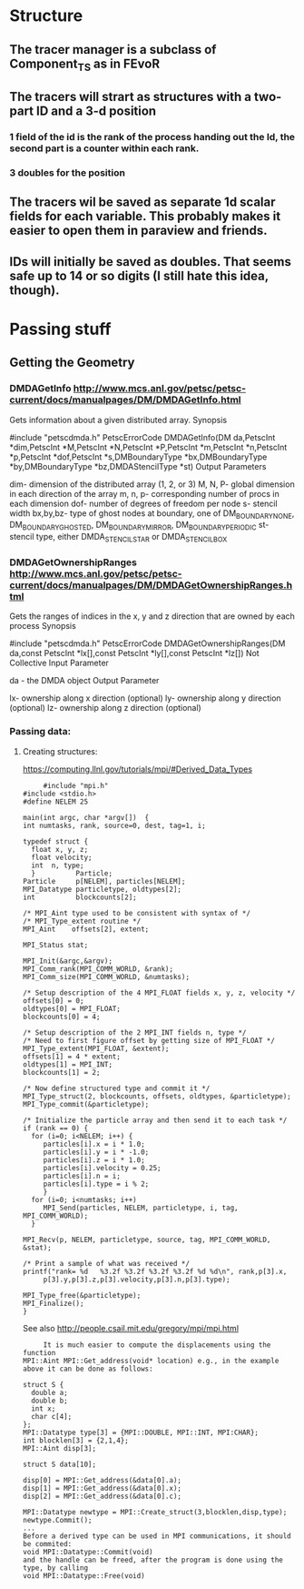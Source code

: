 * Structure
** The tracer manager is a subclass of Component_TS as in FEvoR
** The tracers will strart as structures with a two-part ID and a 3-d position
*** 1 field of the id is the rank of the process handing out the Id, the second part is a counter within each rank.
*** 3 doubles for the position
** The tracers wil be saved as separate 1d scalar fields for each variable. This probably makes it easier to open them in paraview and friends.
** IDs will initially be saved as doubles. That seems safe up to 14 or so digits (I still hate this idea, though).

* Passing stuff

** Getting the Geometry 
*** DMDAGetInfo http://www.mcs.anl.gov/petsc/petsc-current/docs/manualpages/DM/DMDAGetInfo.html
    
    Gets information about a given distributed array.
    Synopsis
    
    #include "petscdmda.h"   
    PetscErrorCode  DMDAGetInfo(DM da,PetscInt *dim,PetscInt *M,PetscInt *N,PetscInt *P,PetscInt *m,PetscInt *n,PetscInt *p,PetscInt *dof,PetscInt *s,DMBoundaryType *bx,DMBoundaryType *by,DMBoundaryType *bz,DMDAStencilType *st)
    Output Parameters

    dim- dimension of the distributed array (1, 2, or 3)
    M, N, P- global dimension in each direction of the array
    m, n, p- corresponding number of procs in each dimension
    dof- number of degrees of freedom per node
    s- stencil width
    bx,by,bz- type of ghost nodes at boundary, one of DM_BOUNDARY_NONE, DM_BOUNDARY_GHOSTED, DM_BOUNDARY_MIRROR, DM_BOUNDARY_PERIODIC
    st- stencil type, either DMDA_STENCIL_STAR or DMDA_STENCIL_BOX

      
*** DMDAGetOwnershipRanges http://www.mcs.anl.gov/petsc/petsc-current/docs/manualpages/DM/DMDAGetOwnershipRanges.html
    Gets the ranges of indices in the x, y and z direction that are owned by each process
    Synopsis
    
    #include "petscdmda.h"   
    PetscErrorCode  DMDAGetOwnershipRanges(DM da,const PetscInt *lx[],const PetscInt *ly[],const PetscInt *lz[])
    Not Collective
    Input Parameter
    
    da - the DMDA object
    Output Parameter
    
    lx- ownership along x direction (optional)
    ly- ownership along y direction (optional)
    lz- ownership along z direction (optional)


*** Passing data:
**** Creating structures:
     https://computing.llnl.gov/tutorials/mpi/#Derived_Data_Types
     #+BEGIN_SRC C++
     #include "mpi.h"
#include <stdio.h>
#define NELEM 25

main(int argc, char *argv[])  {
int numtasks, rank, source=0, dest, tag=1, i;

typedef struct {
  float x, y, z;
  float velocity;
  int  n, type;
  }          Particle;
Particle     p[NELEM], particles[NELEM];
MPI_Datatype particletype, oldtypes[2]; 
int          blockcounts[2];

/* MPI_Aint type used to be consistent with syntax of */
/* MPI_Type_extent routine */
MPI_Aint    offsets[2], extent;

MPI_Status stat;

MPI_Init(&argc,&argv);
MPI_Comm_rank(MPI_COMM_WORLD, &rank);
MPI_Comm_size(MPI_COMM_WORLD, &numtasks);
 
/* Setup description of the 4 MPI_FLOAT fields x, y, z, velocity */
offsets[0] = 0;
oldtypes[0] = MPI_FLOAT;
blockcounts[0] = 4;

/* Setup description of the 2 MPI_INT fields n, type */
/* Need to first figure offset by getting size of MPI_FLOAT */
MPI_Type_extent(MPI_FLOAT, &extent);
offsets[1] = 4 * extent;
oldtypes[1] = MPI_INT;
blockcounts[1] = 2;

/* Now define structured type and commit it */
MPI_Type_struct(2, blockcounts, offsets, oldtypes, &particletype);
MPI_Type_commit(&particletype);

/* Initialize the particle array and then send it to each task */
if (rank == 0) {
  for (i=0; i<NELEM; i++) {
     particles[i].x = i * 1.0;
     particles[i].y = i * -1.0;
     particles[i].z = i * 1.0; 
     particles[i].velocity = 0.25;
     particles[i].n = i;
     particles[i].type = i % 2; 
     }
  for (i=0; i<numtasks; i++) 
     MPI_Send(particles, NELEM, particletype, i, tag, MPI_COMM_WORLD);
  }
 
MPI_Recv(p, NELEM, particletype, source, tag, MPI_COMM_WORLD, &stat);

/* Print a sample of what was received */
printf("rank= %d   %3.2f %3.2f %3.2f %3.2f %d %d\n", rank,p[3].x,
     p[3].y,p[3].z,p[3].velocity,p[3].n,p[3].type);
   
MPI_Type_free(&particletype);
MPI_Finalize();
}
#+END_SRC
     
     See also 
     http://people.csail.mit.edu/gregory/mpi/mpi.html
     #+BEGIN_SRC C++
     It is much easier to compute the displacements using the function
MPI::Aint MPI::Get_address(void* location) e.g., in the example above it can be done as follows:

struct S {
  double a;
  double b;
  int x;
  char c[4];
};
MPI::Datatype type[3] = {MPI::DOUBLE, MPI::INT, MPI:CHAR};
int blocklen[3] = {2,1,4};
MPI::Aint disp[3];

struct S data[10];

disp[0] = MPI::Get_address(&data[0].a);
disp[1] = MPI::Get_address(&data[0].x);
disp[2] = MPI::Get_address(&data[0].c);

MPI::Datatype newtype = MPI::Create_struct(3,blocklen,disp,type);
newtype.Commit();
...
Before a derived type can be used in MPI communications, it should be commited: 
void MPI::Datatype::Commit(void)
and the handle can be freed, after the program is done using the type, by calling
void MPI::Datatype::Free(void)
#+END_SRC



     
